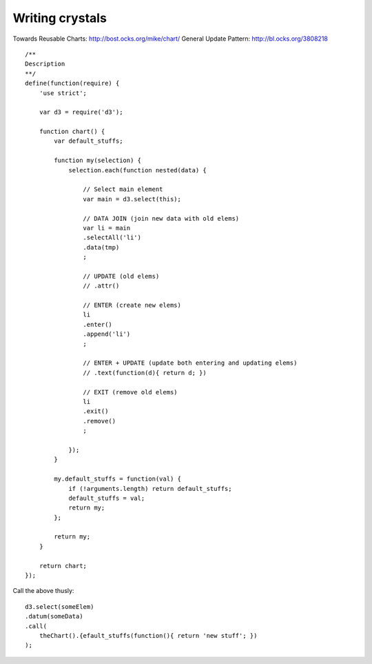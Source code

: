 ================
Writing crystals
================

Towards Reusable Charts: http://bost.ocks.org/mike/chart/
General Update Pattern: http://bl.ocks.org/3808218

::

    /**
    Description
    **/
    define(function(require) {
        'use strict';

        var d3 = require('d3');

        function chart() {
            var default_stuffs;

            function my(selection) {
                selection.each(function nested(data) {

                    // Select main element
                    var main = d3.select(this);

                    // DATA JOIN (join new data with old elems)
                    var li = main
                    .selectAll('li')
                    .data(tmp)
                    ;

                    // UPDATE (old elems)
                    // .attr()

                    // ENTER (create new elems)
                    li
                    .enter()
                    .append('li')
                    ;

                    // ENTER + UPDATE (update both entering and updating elems)
                    // .text(function(d){ return d; })

                    // EXIT (remove old elems)
                    li
                    .exit()
                    .remove()
                    ;

                });
            }

            my.default_stuffs = function(val) {
                if (!arguments.length) return default_stuffs;
                default_stuffs = val;
                return my;
            };

            return my;
        }

        return chart;
    });

Call the above thusly::

    d3.select(someElem)
    .datum(someData)
    .call(
        theChart().{efault_stuffs(function(){ return 'new stuff'; })
    );
